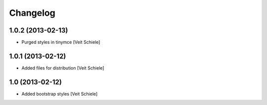 Changelog
=========

1.0.2 (2013-02-13)
------------------

- Purged styles in tinymce
  [Veit Schiele]

1.0.1 (2013-02-12)
------------------

- Added files for distribution
  [Veit Schiele]

1.0 (2013-02-12)
----------------

- Added bootstrap styles
  [Veit Schiele]
